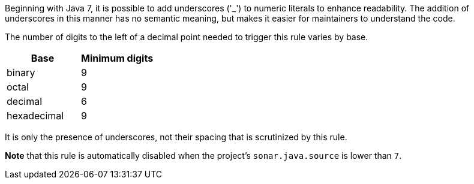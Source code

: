 Beginning with Java 7, it is possible to add underscores ('_') to numeric literals to enhance readability. The addition of underscores in this manner has no semantic meaning, but makes it easier for maintainers to understand the code.


The number of digits to the left of a decimal point needed to trigger this rule varies by base.

[frame=all]
[cols="^1,^1"]
|===
|Base| Minimum digits

|binary| 9
|octal| 9 
|decimal| 6 
|hexadecimal| 9 
|===

It is only the presence of underscores, not their spacing that is scrutinized by this rule.


*Note* that this rule is automatically disabled when the project's ``++sonar.java.source++`` is lower than ``++7++``.
